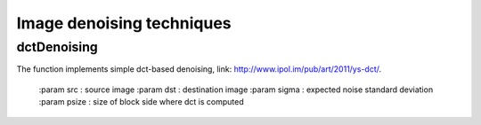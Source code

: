 Image denoising techniques
**************************

.. highlight:: cpp

dctDenoising
------------
.. ocv:function:: void dctDenoising(const Mat &src, Mat &dst, const float sigma)

The function implements simple dct-based denoising,
link: http://www.ipol.im/pub/art/2011/ys-dct/.

    :param src : source image
    :param dst : destination image
    :param sigma : expected noise standard deviation
    :param psize : size of block side where dct is computed

.. seealso::

    :ocv:func:`fastNlMeansDenoising`
